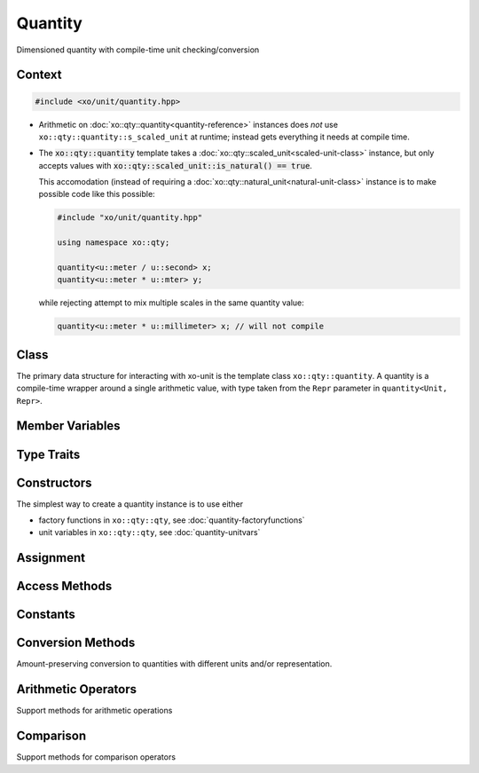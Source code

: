 .. _quantity-class:

Quantity
========

Dimensioned quantity with compile-time unit checking/conversion

Context
-------

.. ditaa::
    :--scale: 0.85

    +----------------+---------------+
    |cBLU quantity   |   xquantity   |
    +----------------+---------------+
    |          scaled_unit           |
    +--------------------------------+
    |         natural_unit           |
    +--------------------------------+
    |               bpu              |
    +----------------+               |
    |    bu_store    |               |
    +----------------+---------------+
    |           basis_unit           |
    +--------------------------------+
    |            dimension           |
    +--------------------------------+

.. code-block:: cpp

    #include <xo/unit/quantity.hpp>

.. uml::
    :scale: 99%
    :align: center

    allowmixing

    object qty1<<quantity>>
    qty1 : scale = 1.23

    rectangle constexpr #e0f0ff {

    object unit<<scaled_unit>>
    unit : is_natural() = true

    qty1 o-- unit : s_scaled_unit (static constexpr)

    }

-  Arithmetic on :doc:`xo::qty::quantity<quantity-reference>` instances
   does *not* use ``xo::qty::quantity::s_scaled_unit`` at runtime;
   instead gets everything it needs at compile time.

-  The :code:`xo::qty::quantity` template takes a :doc:`xo::qty::scaled_unit<scaled-unit-class>` instance,
   but only accepts values with :code:`xo::qty::scaled_unit::is_natural() == true`.

   This accomodation (instead of requiring a :doc:`xo::qty::natural_unit<natural-unit-class>` instance
   is to make possible code like this possible:

   .. code-block:: cpp

       #include "xo/unit/quantity.hpp"

       using namespace xo::qty;

       quantity<u::meter / u::second> x;
       quantity<u::meter * u::mter> y;

   while rejecting attempt to mix multiple scales in the same quantity value:

   .. code-block:: cpp

       quantity<u::meter * u::millimeter> x; // will not compile

Class
-----

The primary data structure for interacting with xo-unit is the
template class ``xo::qty::quantity``.
A quantity is a compile-time wrapper around a single arithmetic value,
with type taken from the ``Repr`` parameter in ``quantity<Unit, Repr>``.

.. doxygenclass:: xo::qty::quantity

Member Variables
----------------

.. doxygengroup:: quantity-static-vars
.. doxygengroup:: quantity-instance-vars

Type Traits
-----------

.. doxygengroup:: quantity-type-traits

Constructors
------------

.. doxygengroup:: quantity-ctors

The simplest way to create a quantity instance is to use either

*  factory functions in ``xo::qty::qty``, see :doc:`quantity-factoryfunctions`
*  unit variables in ``xo::qty::qty``, see :doc:`quantity-unitvars`

Assignment
----------

.. doxygengroup:: quantity-assignment

Access Methods
--------------

.. doxygengroup:: quantity-access-methods

Constants
---------

.. doxygengroup:: quantity-constants

Conversion Methods
------------------

Amount-preserving conversion to quantities with different units and/or representation.

.. doxygengroup:: quantity-unit-conversion

Arithmetic Operators
--------------------

.. doxygengroup:: quantity-operators

Support methods for arithmetic operations

.. doxygengroup:: quantity-arithmetic-support

Comparison
----------

Support methods for comparison operators

.. doxygengroup:: quantity-comparison-support
